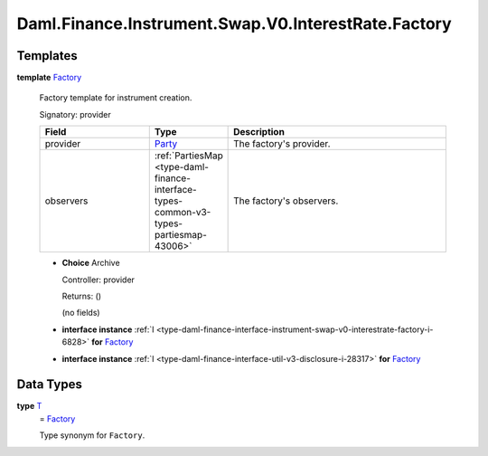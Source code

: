 .. Copyright (c) 2024 Digital Asset (Switzerland) GmbH and/or its affiliates. All rights reserved.
.. SPDX-License-Identifier: Apache-2.0

.. _module-daml-finance-instrument-swap-v0-interestrate-factory-55239:

Daml.Finance.Instrument.Swap.V0.InterestRate.Factory
====================================================

Templates
---------

.. _type-daml-finance-instrument-swap-v0-interestrate-factory-factory-60524:

**template** `Factory <type-daml-finance-instrument-swap-v0-interestrate-factory-factory-60524_>`_

  Factory template for instrument creation\.

  Signatory\: provider

  .. list-table::
     :widths: 15 10 30
     :header-rows: 1

     * - Field
       - Type
       - Description
     * - provider
       - `Party <https://docs.daml.com/daml/stdlib/Prelude.html#type-da-internal-lf-party-57932>`_
       - The factory's provider\.
     * - observers
       - :ref:`PartiesMap <type-daml-finance-interface-types-common-v3-types-partiesmap-43006>`
       - The factory's observers\.

  + **Choice** Archive

    Controller\: provider

    Returns\: ()

    (no fields)

  + **interface instance** :ref:`I <type-daml-finance-interface-instrument-swap-v0-interestrate-factory-i-6828>` **for** `Factory <type-daml-finance-instrument-swap-v0-interestrate-factory-factory-60524_>`_

  + **interface instance** :ref:`I <type-daml-finance-interface-util-v3-disclosure-i-28317>` **for** `Factory <type-daml-finance-instrument-swap-v0-interestrate-factory-factory-60524_>`_

Data Types
----------

.. _type-daml-finance-instrument-swap-v0-interestrate-factory-t-49112:

**type** `T <type-daml-finance-instrument-swap-v0-interestrate-factory-t-49112_>`_
  \= `Factory <type-daml-finance-instrument-swap-v0-interestrate-factory-factory-60524_>`_

  Type synonym for ``Factory``\.
